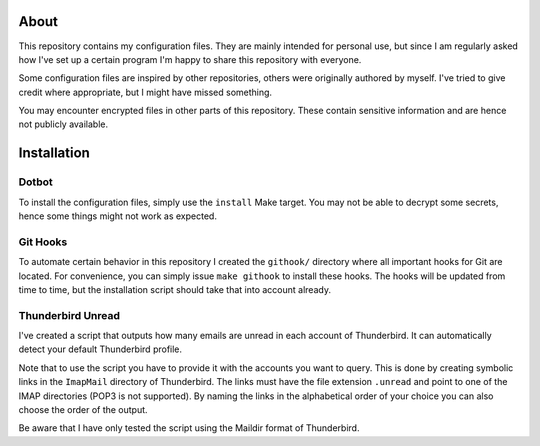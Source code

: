 About
=====

This repository contains my configuration files.
They are mainly intended for personal use, but since I am regularly asked how I've set up a certain program I'm happy to share this repository with everyone.

Some configuration files are inspired by other repositories, others were originally authored by myself.
I've tried to give credit where appropriate, but I might have missed something.

You may encounter encrypted files in other parts of this repository.
These contain sensitive information and are hence not publicly available.

Installation
============

Dotbot
------

To install the configuration files, simply use the ``install`` Make target.
You may not be able to decrypt some secrets, hence some things might not work as expected.

Git Hooks
---------

To automate certain behavior in this repository I created the ``githook/`` directory where all important hooks for Git are located.
For convenience, you can simply issue ``make githook`` to install these hooks.
The hooks will be updated from time to time, but the installation script should take that into account already.

Thunderbird Unread
------------------

I've created a script that outputs how many emails are unread in each account of Thunderbird.
It can automatically detect your default Thunderbird profile.

Note that to use the script you have to provide it with the accounts you want to query.
This is done by creating symbolic links in the ``ImapMail`` directory of Thunderbird.
The links must have the file extension ``.unread`` and point to one of the IMAP directories (POP3 is not supported).
By naming the links in the alphabetical order of your choice you can also choose the order of the output.

Be aware that I have only tested the script using the Maildir format of Thunderbird.
